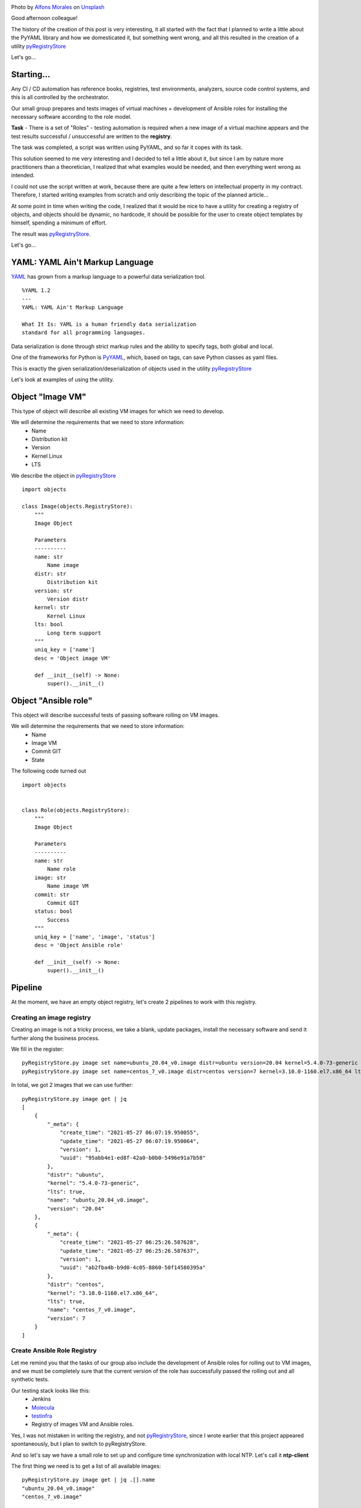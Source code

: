 .. title: pyRegistryStore - Or how to create a register of objects
.. slug: pyregistrystore-or-how-to-create-a-register-of-objects
.. date: 2021-07-15 07:39:24 UTC+03:00
.. tags: linux, devops, python
.. category: utils
.. link:
.. description:
.. type: text
.. author: Sergey <DerNitro> Utkin
.. previewimage: /images/posts/pyregistrystore/alfons-morales-YLSwjSy7stw-unsplash.jpg


.. |ss| raw:: html

    <strike>

.. |se| raw:: html

    </strike>


.. _Alfons Morales: https://unsplash.com/@alfonsmc10?utm_source=unsplash&utm_medium=referral&utm_content=creditCopyText
.. _Unsplash: https://unsplash.com/s/photos/bookshelf?utm_source=unsplash&utm_medium=referral&utm_content=creditCopyText
.. _pyRegistryStore: https://github.com/DerNitro/pyRegistryStore
.. _PyYAML: https://pypi.org/project/PyYAML/
.. _Molecula: https://molecule.readthedocs.io/en/latest/

.. |PostImage| image:: /images/posts/pyregistrystore/alfons-morales-YLSwjSy7stw-unsplash.jpg
    :width: 40%
    :target: `Alfons Morales`_

.. |PostImageTitle| replace:: Photo by `Alfons Morales`_ on Unsplash_

|PostImage|

|PostImageTitle|

Good afternoon colleague!

The history of the creation of this post is very interesting, it all started with the fact that I planned to write
a little about the PyYAML library and how we domesticated it, but something went wrong, and all this resulted in
the creation of a utility pyRegistryStore_

Let's go...

.. TEASER_END

Starting...
===========
Any CI / CD automation has reference books, registries, test environments, analyzers, source code control systems,
and this is all controlled by the orchestrator.

Our small group prepares and tests images of virtual machines + development of Ansible roles for installing
the necessary software according to the role model.

**Task** - There is a set of "Roles" - testing automation is required when a new image of a virtual machine appears
and the test results successful / unsuccessful are written to the **registry**.

The task was completed, a script was written using PyYAML, and so far it copes with its task.

This solution seemed to me very interesting and I decided to tell a little about it, but since I am by nature more
practitioners than a theoretician, I realized that what examples would be needed, and then everything went wrong
as intended.

I could not use the script written at work, because there are quite a few letters on intellectual property in my
contract. Therefore, I started writing examples from scratch and only describing the topic of the planned article...

At some point in time when writing the code, I realized that it would be nice to have a utility for creating a registry
of objects, and objects should be dynamic, no hardcode, it should be possible for the user to create object templates
by himself, spending a minimum of effort.

The result was pyRegistryStore_.

Let's go...

YAML: YAML Ain't Markup Language
================================

`YAML <http://yaml.org/>`_ has grown from a markup language to a powerful data serialization tool.

::

    %YAML 1.2
    ---
    YAML: YAML Ain't Markup Language

    What It Is: YAML is a human friendly data serialization
    standard for all programming languages.

Data serialization is done through strict markup rules and the ability to specify tags, both global and local.

One of the frameworks for Python is PyYAML_, which, based on tags, can save Python classes as yaml files.

This is exactly the given serialization/deserialization of objects used in the utility pyRegistryStore_

Let's look at examples of using the utility.

Object "Image VM"
=================
This type of object will describe all existing VM images for which we need to develop.

We will determine the requirements that we need to store information:
 - Name
 - Distribution kit
 - Version
 - Kernel Linux
 - LTS

We describe the object in pyRegistryStore_

::

    import objects

    class Image(objects.RegistryStore):
        """
        Image Object

        Parameters
        ----------
        name: str
            Name image
        distr: str
            Distribution kit
        version: str
            Version distr
        kernel: str
            Kernel Linux
        lts: bool
            Long term support
        """
        uniq_key = ['name']
        desc = 'Object image VM'

        def __init__(self) -> None:
            super().__init__()

Object "Ansible role"
=====================
This object will describe successful tests of passing software rolling on VM images.

We will determine the requirements that we need to store information:
 - Name
 - Image VM
 - Commit GIT
 - State

The following code turned out

::

    import objects


    class Role(objects.RegistryStore):
        """
        Image Object

        Parameters
        ----------
        name: str
            Name role
        image: str
            Name image VM
        commit: str
            Commit GIT
        status: bool
            Success
        """
        uniq_key = ['name', 'image', 'status']
        desc = 'Object Ansible role'

        def __init__(self) -> None:
            super().__init__()

Pipeline
========
At the moment, we have an empty object registry, let's create 2 pipelines to work with this registry.

Creating an image registry
--------------------------
Creating an image is not a tricky process, we take a blank, update packages, install the necessary software and send
it further along the business process.

We fill in the register:

::

    pyRegistryStore.py image set name=ubuntu_20.04_v0.image distr=ubuntu version=20.04 kernel=5.4.0-73-generic lts=true
    pyRegistryStore.py image set name=centos_7_v0.image distr=centos version=7 kernel=3.10.0-1160.el7.x86_64 lts=true

In total, we got 2 images that we can use further:

::

    pyRegistryStore.py image get | jq
    [
        {
            "_meta": {
                "create_time": "2021-05-27 06:07:19.950055",
                "update_time": "2021-05-27 06:07:19.950064",
                "version": 1,
                "uuid": "95abb4e1-ed8f-42a0-b0b0-5496e91a7b58"
            },
            "distr": "ubuntu",
            "kernel": "5.4.0-73-generic",
            "lts": true,
            "name": "ubuntu_20.04_v0.image",
            "version": "20.04"
        },
        {
            "_meta": {
                "create_time": "2021-05-27 06:25:26.587628",
                "update_time": "2021-05-27 06:25:26.587637",
                "version": 1,
                "uuid": "ab2fba4b-b9d0-4c05-8860-50f14580395a"
            },
            "distr": "centos",
            "kernel": "3.10.0-1160.el7.x86_64",
            "lts": true,
            "name": "centos_7_v0.image",
            "version": 7
        }
    ]

Create Ansible Role Registry
----------------------------
Let me remind you that the tasks of our group also include the development of Ansible roles for rolling out to VM
images, and we must be completely sure that the current version of the role has successfully passed the rolling out and
all synthetic tests.

Our testing stack looks like this:
 * Jenkins
 * Molecula_
 * `testinfra <https://testinfra.readthedocs.io/en/latest/>`_
 * Registry of images VM and Ansible roles.

Yes, I was not mistaken in writing the registry, and not pyRegistryStore_, since I wrote earlier that this project
appeared spontaneously, but I plan to switch to pyRegistryStore.

And so let's say we have a small role to set up and configure time synchronization with local NTP.
Let's call it **ntp-client**

The first thing we need is to get a list of all available images:

::

    pyRegistryStore.py image get | jq .[].name
    "ubuntu_20.04_v0.image"
    "centos_7_v0.image"

In total, we have 2 images, or to be more precise, **a list of images** on which we must test our role.

And since we have a list, we can organize a loop:

**check if the test for the image was successful for the current commit**

::

    pyRegistryStore.py role get name=ntp-client image=ubuntu_20.04_v0.image commit=b312abbb05a9be4fe82abcb60d44b7bdd0220bdc status=true

as expected, the list turned out to be empty, which means we need to check this role on this VM image,
if we received a list for the output, then we can skip testing.

**We run the Molecula, we run the tests, if we catch success, we write the information to the registry**

::

    pyRegistryStore.py role set name=ntp-client image=ubuntu_20.04_v0.image commit=b312abbb05a9be4fe82abcb60d44b7bdd0220bdc status=true

well, if the tests were not successful, then just change the status = true key to status = false

Let's say our tests passed like this:

::

    pyRegistryStore.py role get name=ntp-client | jq
    [
    {
        "_meta": {
            "create_time": "2021-05-28 07:01:01.470657",
            "update_time": "2021-05-28 07:01:01.470665",
            "version": 1,
            "uuid": "2fc0dabb-ea56-4eba-92de-75eea562f383"
        },
        "commit": "b312abbb05a9be4fe82abcb60d44b7bdd0220bdc",
        "image": "ubuntu_20.04_v0.image",
        "name": "ntp-client",
        "status": true
    },
    {
        "_meta": {
            "create_time": "2021-05-28 07:05:38.572570",
            "update_time": "2021-05-28 07:05:38.572578",
            "version": 1,
            "uuid": "c13a5266-8949-4d07-9c4e-8955d1cb3a8a"
        },
        "commit": "b312abbb05a9be4fe82abcb60d44b7bdd0220bdc",
        "image": "centos_7_v0.image",
        "name": "ntp-client",
        "status": false
    }
    ]

Conclusion
==========

And so we got the following:
 - There is a list of images to which we can automatically add new images
 - List of passing tests by role
 - Last successful commit for the image
 - Automate testing of new images

**What's next?**

Further, I plan to develop the utility, expanding the functionality. If this utility has its own community,
I will be very happy.

I hope I haven't bored anyone, and this material will be useful to someone, and someone will get some ideas for
themselves for inspiration.

**Thank you for reading this article.**

